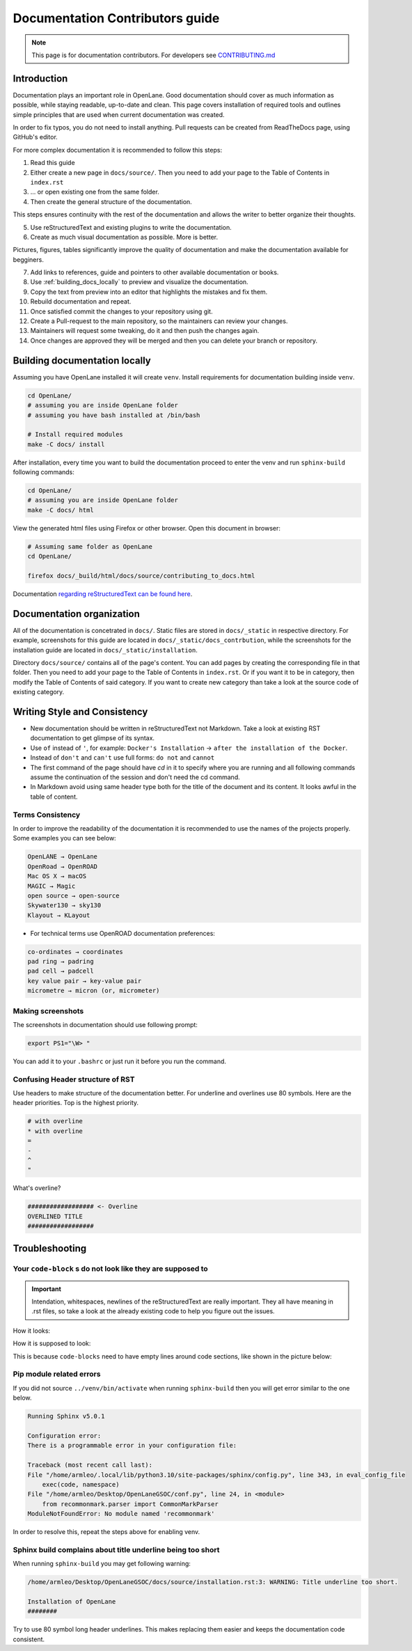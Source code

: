 Documentation Contributors guide
================================================================================

.. note:: This page is for documentation contributors. For developers see `CONTRIBUTING.md <../../CONTRIBUTING>`_

Introduction
--------------------------------------------------------------------------------
Documentation plays an important role in OpenLane.
Good documentation should cover as much information as possible,
while staying readable, up-to-date and clean.
This page covers installation of required tools
and outlines simple principles that are used when current documentation was created.

In order to fix typos, you do not need to install anything.
Pull requests can be created from ReadTheDocs page, using GitHub's editor.

For more complex documentation it is recommended to follow this steps:

1. Read this guide
2. Either create a new page in ``docs/source/``. Then you need to add your page to the Table of Contents in ``index.rst``
3. ... or open existing one from the same folder.
4. Then create the general structure of the documentation.
  
This steps ensures continuity with the rest of the documentation and allows the writer to better organize their thoughts.

5. Use reStructuredText and existing plugins to write the documentation.
6. Create as much visual documentation as possible. More is better.

Pictures, figures, tables significantly improve the quality of documentation and make the documentation available for begginers.

7. Add links to references, guide and pointers to other available documentation or books.
8. Use :ref:`building_docs_locally` to preview and visualize the documentation.
9. Copy the text from preview into an editor that highlights the mistakes and fix them.
10. Rebuild documentation and repeat.
11. Once satisfied commit the changes to your repository using git.
12. Create a Pull-request to the main repository, so the maintainers can review your changes.
13. Maintainers will request some tweaking, do it and then push the changes again.
14. Once changes are approved they will be merged and then you can delete your branch or repository.

.. _building_docs_locally:

Building documentation locally
--------------------------------------------------------------------------------

Assuming you have OpenLane installed it will create ``venv``. Install requirements for documentation building inside ``venv``.

.. code-block:: console

    cd OpenLane/
    # assuming you are inside OpenLane folder
    # assuming you have bash installed at /bin/bash

    # Install required modules
    make -C docs/ install

After installation, every time you want to build the documentation proceed to enter the venv and run ``sphinx-build`` following commands: 

.. code-block:: console

    cd OpenLane/
    # assuming you are inside OpenLane folder
    make -C docs/ html

View the generated html files using Firefox or other browser. Open this document in browser:

.. code-block:: console

    # Assuming same folder as OpenLane
    cd OpenLane/

    firefox docs/_build/html/docs/source/contributing_to_docs.html

Documentation `regarding reStructuredText can be found here <https://sublime-and-sphinx-guide.readthedocs.io/en/latest/index.html>`_. 

Documentation organization
--------------------------------------------------------------------------------
All of the documentation is concetrated in ``docs/``.
Static files are stored in ``docs/_static`` in respective directory.
For example, screenshots for this guide are located in ``docs/_static/docs_contrbution``,
while the screenshots for the installation guide are located in ``docs/_static/installation``.

Directory ``docs/source/`` contains all of the page's content.
You can add pages by creating the corresponding file in that folder.
Then you need to add your page to the Table of Contents in ``index.rst``.
Or if you want it to be in category, then modify the Table of Contents of said category.
If you want to create new category than take a look at the source code of existing category.

Writing Style and Consistency
--------------------------------------------------------------------------------

* New documentation should be written in reStructuredText not Markdown. Take a look at existing RST documentation to get glimpse of its syntax.
* Use ``of`` instead of ``'``, for example: ``Docker's Installation`` → ``after the installation of the Docker``.
* Instead of ``don't`` and ``can't`` use full forms: ``do not`` and ``cannot``
* The first command of the page should have `cd` in it to specify where you are running and all following commands assume the continuation of the session and don't need the cd command.
* In Markdown avoid using same header type both for the title of the document and its content. It looks awful in the table of content.

Terms Consistency
^^^^^^^^^^^^^^^^^^^^^^^^^^^^^^^^^^^^^^^^^^^^^^^^^^^^^^^^^^^^^^^^^^^^^^^^^^^^^^^^

In order to improve the readability of the documentation it is recommended to use the names of the projects properly. Some examples you can see below:

.. code-block::

    OpenLANE → OpenLane
    OpenRoad → OpenROAD
    Mac OS X → macOS
    MAGIC → Magic
    open source → open-source
    Skywater130 → sky130
    Klayout → KLayout

* For technical terms use OpenROAD documentation preferences:

.. code-block::

    co-ordinates → coordinates
    pad ring → padring
    pad cell → padcell
    key value pair → key-value pair
    micrometre → micron (or, micrometer)

Making screenshots
^^^^^^^^^^^^^^^^^^^^^^^^^^^^^^^^^^^^^^^^^^^^^^^^^^^^^^^^^^^^^^^^^^^^^^^^^^^^^^^^
The screenshots in documentation should use following prompt:

.. code-block:: console

    export PS1="\W> "

You can add it to your ``.bashrc`` or just run it before you run the command.


Confusing Header structure of RST
^^^^^^^^^^^^^^^^^^^^^^^^^^^^^^^^^^^^^^^^^^^^^^^^^^^^^^^^^^^^^^^^^^^^^^^^^^^^^^^^

Use headers to make structure of the documentation better. For underline and overlines use 80 symbols. Here are the header priorities. Top is the highest priority.

.. code-block::

    # with overline
    * with overline
    =
    -
    ^
    "

What's overline?

.. code-block::

    ################## <- Overline
    OVERLINED TITLE
    ##################

Troubleshooting
--------------------------------------------------------------------------------

Your ``code-block`` s do not look like they are supposed to
^^^^^^^^^^^^^^^^^^^^^^^^^^^^^^^^^^^^^^^^^^^^^^^^^^^^^^^^^^^^^^^^^^^^^^^^^^^^^^^^

.. important::
    Intendation, whitespaces, newlines of the reStructuredText are really important. They all have meaning in .rst files, so take a look at the already existing code to help you figure out the issues.

How it looks:

.. image:: ../_static/docs_contribution/code_block_issue.png

How it is supposed to look:

.. image:: ../_static/docs_contribution/code_block_supposed_look.png

This is because ``code-blocks`` need to have empty lines around code sections, like shown in the picture below:

.. image:: ../_static/docs_contribution/code_block_spaces_around_the_code.png

Pip module related errors
^^^^^^^^^^^^^^^^^^^^^^^^^^^^^^^^^^^^^^^^^^^^^^^^^^^^^^^^^^^^^^^^^^^^^^^^^^^^^^^^
If you did not source ``../venv/bin/activate`` when running ``sphinx-build`` then you will get error similar to the one below.

.. code-block:: console

    Running Sphinx v5.0.1

    Configuration error:
    There is a programmable error in your configuration file:

    Traceback (most recent call last):
    File "/home/armleo/.local/lib/python3.10/site-packages/sphinx/config.py", line 343, in eval_config_file
        exec(code, namespace)
    File "/home/armleo/Desktop/OpenLaneGSOC/conf.py", line 24, in <module>
        from recommonmark.parser import CommonMarkParser
    ModuleNotFoundError: No module named 'recommonmark'

In order to resolve this, repeat the steps above for enabling venv.

Sphinx build complains about title underline being too short
^^^^^^^^^^^^^^^^^^^^^^^^^^^^^^^^^^^^^^^^^^^^^^^^^^^^^^^^^^^^^^^^^^^^^^^^^^^^^^^^

When running ``sphinx-build`` you may get following warning:

.. code-block:: console

    /home/armleo/Desktop/OpenLaneGSOC/docs/source/installation.rst:3: WARNING: Title underline too short.

    Installation of OpenLane
    ########

Try to use 80 symbol long header underlines. This makes replacing them easier and keeps the documentation code consistent.
